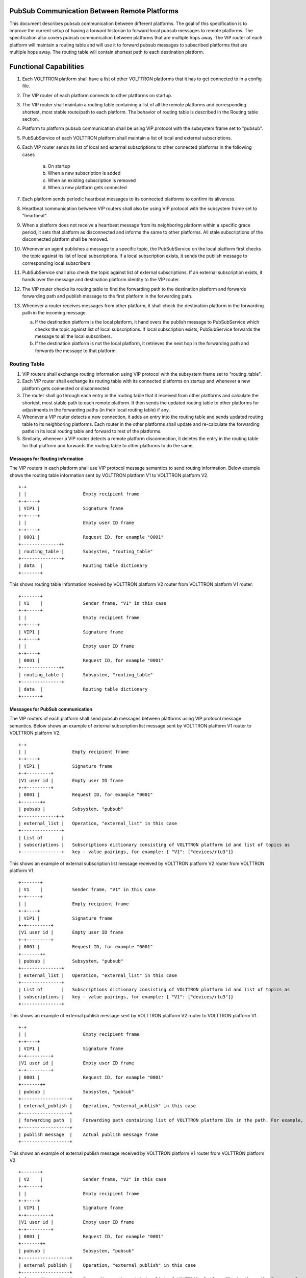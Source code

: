 .. _PubSubEnhancement:

PubSub Communication Between Remote Platforms
=============================================

This document describes pubsub communication between different platforms. The goal of this specification is to improve the current setup of having a forward historian to forward local pubsub messages to remote platforms. The specification also covers pubsub communication between platforms that are multiple hops away. The VIP router of each platform will maintain a routing table and will use it to forward pubsub messages to subscribed platforms that are multiple hops away. The routing table will contain shortest path to each destination platform.


Functional Capabilities
========================

1. Each VOLTTRON platform shall have a list of other VOLTTRON platforms that it has to get connected to in a config file.

2. The VIP router of each platform connects to other platforms on startup.

3. The VIP router shall maintain a routing table containing a list of all the remote platforms and corresponding shortest, most stable route/path to each platform. The behavior of routing table is described in the Routing table section.

4. Platform to platform pubsub communication shall be using VIP protocol with the subsystem frame set to "pubsub".

5. PubSubService of each VOLTTRON platform shall maintain a list of local and external subscriptions.

6. Each VIP router sends its list of local and external subscriptions to other connected platforms in the following cases

    a. On startup

    b. When a new subscription is added

    c. When an existing subscription is removed

    d. When a new platform gets connected

7. Each platform sends periodic heartbeat messages to its connected platforms to confirm its aliveness.

8. Heartbeat communication between VIP routers shall also be using VIP protocol with the subsystem frame set to "heartbeat".

9. When a platform does not receive a heartbeat message from its neighboring platform within a specific grace period, it sets that platform as disconnected and informs the same to other platforms. All stale subscriptions of the disconnected platform shall be removed.

10. Whenever an agent publishes a message to a specific topic, the PubSubService on the local platform first checks the topic against its list of local subscriptions. If a local subscription exists, it sends the publish message to corresponding local subscribers.

11. PubSubService shall also check the topic against list of external subscriptions. If an external subscription exists, it hands over the message and destination platform identity to the VIP router.

12. The VIP router checks its routing table to find the forwarding path to the destination platform and forwards forwarding path and publish message to the first platform in the forwarding path.

13. Whenever a router receives messages from other platform, it shall check the destination platform in the forwarding path in the incoming message.

    a. If the destination platform is the local platform, it hand overs the publish message to PubSubService which checks the topic against list of local subscriptions. If local subscription exists, PubSubService forwards the message to all the local subscribers.

    b. If the destination platform is not the local platform, it retrieves the next hop in the forwarding path and forwards the message to that platform.


Routing Table
++++++++++++++


1. VIP routers shall exchange routing information using VIP protocol with the subsystem frame set to "routing_table".

2. Each VIP router shall exchange its routing table with its connected platforms on startup and whenever a new platform gets connected or disconnected.

3. The router shall go through each entry in the routing table that it received from other platforms and calculate the shortest, most stable path to each remote platform. It then sends the updated routing table to other platforms for adjustments in the forwarding paths (in their local routing table) if any.

4. Whenever a VIP router detects a new connection, it adds an entry into the routing table and sends updated routing table to its neighboring platforms. Each router in the other platforms shall update and re-calculate the forwarding paths in its local routing table and forward to rest of the platforms.

5. Similarly, whenever a VIP router detects a remote platform disconnection, it deletes the entry in the routing table for that platform and forwards the routing table to other platforms to do the same.


Messages for Routing information
********************************
The VIP routers in each platform shall use VIP protocol message semantics to send routing information. Below example shows the routing table information sent by VOLTTRON platform V1 to VOLTTRON platform V2.

::

    +-+
    | |                     Empty recipient frame
    +-+----+
    | VIP1 |                Signature frame
    +-+----+
    | |                     Empty user ID frame
    +-+----+
    | 0001 |                Request ID, for example "0001"
    +--------------++
    | routing_table |       Subsystem, "routing_table"
    +---------------+
    | data  |               Routing table dictionary
    +-------+


This shows routing table information received by VOLTTRON platform V2 router from VOLTTRON platform V1 router.
::

    +-------+
    | V1    |               Sender frame, "V1" in this case
    +-+-----+
    | |                     Empty recipient frame
    +-+----+
    | VIP1 |                Signature frame
    +-+----+
    | |                     Empty user ID frame
    +-+----+
    | 0001 |                Request ID, for example "0001"
    +--------------++
    | routing_table |       Subsystem, "routing_table"
    +---------------+
    | data  |               Routing table dictionary
    +-------+


Messages for PubSub communication
*********************************
The VIP routers of each platform shall send pubsub messages between platforms using VIP protocol message semantics. Below shows an example of external subscription list message sent by VOLTTRON platform V1 router to VOLTTRON platform V2.

::

    +-+
    | |                 Empty recipient frame
    +-+----+
    | VIP1 |            Signature frame
    +-+---------+
    |V1 user id |       Empty user ID frame
    +-+---------+
    | 0001 |            Request ID, for example "0001"
    +-------++
    | pubsub |          Subsystem, "pubsub"
    +-------------+-+
    | external_list |   Operation, "external_list" in this case
    +---------------+
    | List of       |
    | subscriptions |   Subscriptions dictionary consisting of VOLTTRON platform id and list of topics as
    +---------------+   key - value pairings, for example: { "V1": ["devices/rtu3"]}


This shows an example of external subscription list message received by VOLTTRON platform V2 router from
VOLTTRON platform V1.

::

    +-------+
    | V1    |           Sender frame, "V1" in this case
    +-+-----+
    | |                 Empty recipient frame
    +-+----+
    | VIP1 |            Signature frame
    +-+---------+
    |V1 user id |       Empty user ID frame
    +-+---------+
    | 0001 |            Request ID, for example "0001"
    +-------++
    | pubsub |          Subsystem, "pubsub"
    +---------------+
    | external_list |   Operation, "external_list" in this case
    +---------------+
    | List of       |   Subscriptions dictionary consisting of VOLTTRON platform id and list of topics as
    | subscriptions |   key - value pairings, for example: { "V1": ["devices/rtu3"]}
    +---------------+


This shows an example of external publish message sent by VOLTTRON platform V2 router to VOLTTRON platform V1.
::


    +-+
    | |                     Empty recipient frame
    +-+----+
    | VIP1 |                Signature frame
    +-+---------+
    |V1 user id |           Empty user ID frame
    +-+---------+
    | 0001 |                Request ID, for example "0001"
    +-------++
    | pubsub |              Subsystem, "pubsub"
    +------------------+
    | external_publish |    Operation, "external_publish" in this case
    +------------------+
    | forwarding path  |    Forwarding path containing list of VOLTTRON platform IDs in the path. For example, ["V1"]
    +------------------+
    | publish message  |    Actual publish message frame
    +------------------+


This shows an example of external publish message received by VOLTTRON platform V1 router from VOLTTRON platform V2.

::


    +-------+
    | V2    |               Sender frame, "V2" in this case
    +-+-----+
    | |                     Empty recipient frame
    +-+----+
    | VIP1 |                Signature frame
    +-+---------+
    |V1 user id |           Empty user ID frame
    +-+---------+
    | 0001 |                Request ID, for example "0001"
    +-------++
    | pubsub |              Subsystem, "pubsub"
    +------------------+
    | external_publish |    Operation, "external_publish" in this case
    +------------------+
    | forwarding path  |    Forwarding path containing list of VOLTTRON platform IDs in the path. For example, ["V1"]
    +------------------+
    | publish message  |    Actual publish message frame
    +------------------+



Messages for Heartbeat
***********************
Heartbeat messages shall also follow VIP protocol semantics. Below an example of external heartbeat message sent by VOLTTRON platform V1 router to VOLTTRON platform V2.
::

    +-+
    | |                     Empty recipient frame
    +-+----+
    | VIP1 |                Signature frame
    +-+----+
    | |                     Empty user ID frame
    +-+----+
    | 0001 |                Request ID, for example "0001"
    +--------------++
    | heartbeat     |       Subsystem, "heartbeat"
    +---------------+
    | alive |               heartbeat status - "alive"
    +-------+


This shows an example of external heartbeat message received by VOLTTRON platform V2 router from VOLTTRON platform V1.
::

    +-------+
    | V2    |               Sender frame, "V2" in this case
    +-+-----+
    | |                     Empty recipient frame
    +-+----+
    | VIP1 |                Signature frame
    +-+----+
    | |                     Empty user ID frame
    +-+----+
    | 0001 |                Request ID, for example "0001"
    +--------------++
    | routing_table |       Subsystem, "heartbeat"
    +---------------+
    | alive  |              heartbeat status - "alive"
    +--------+


Methods for Router
******************

external_route() - This method receives message frames from external platforms, checks the subsystem frame and redirects to appropriate subsystem (routing table, pubsub, heartbeat) handler. It shall run within a separate thread and get executed whenever there is a new incoming message from other platforms.

manage_routing_table( external_routing_table ) - This method manages the local routing table. It performs the following operations

 - Go through each entry in the external routing table and recalculates the routing path to all platforms

 - Update local routing table if necessary

 - If any changes are made to local routing table, send routing table message to all neighboring platforms.

connect_external_platforms() - Connect to all VOLTTRON platforms provided in the config file. This method is called during router startup.

disconnect_external_platforms(platform_ids) - Disconnect from all VOLTTRON platforms provided in "platform_ids" list.

send_periodic_heartbeat() - Send periodic heartbeat messages to all connected platforms

update_heartbeat_replies(frames) - Update status of other platforms (GOOD or BAD) based on heartbeat message received from other platforms.

check_heartbeat_status() - This method periodically checks the status of all heartbeat messages received from external platforms so far. If any of the heartbeat messages are missing, it does the following

 - Set the platform as disconnected

 - Remove the platform from routing table

 - Remove corresponding subscriptions for the platform

 - Send updated routing table to other platforms

get_connected_platforms() - Return list of connected platforms.

send_external_pubsub_message( frames, platform_ids ) - Send the pubsub message to all the platforms in the platform ids list.


Methods for PubSubService
*************************

external_peer_add( platform_id ) - Add external VOLTTRON platform.

external_peer_drop( platform_id ) - Remove all subscriptions for the specified VOLTTRON platform

update_external_subscriptions( frames ) - Update list of external subscriptions as per the subscription list provided in the message frame.

publish_external_message( topic, headers, message, platform_ids ) - Publish the message all the external platforms that have subscribed to the topic. It uses send_external_pubsub_message() of router to send out the message.

external_to_local_publish( frames ) - This method retrieves actual message from the message frame, checks the message topic against list of local subscriptions and sends the message to corresponding subscribed agents.